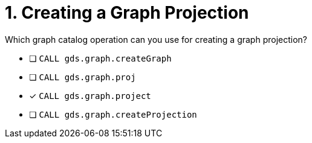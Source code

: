 [.question]
= 1. Creating a Graph Projection

Which graph catalog operation can you use for creating a graph projection?

* [ ] `CALL gds.graph.createGraph`
* [ ] `CALL gds.graph.proj`
* [x] `CALL gds.graph.project`
* [ ] `CALL gds.graph.createProjection`

//[TIP] - not really much of a type here.....did you read?
//====
//This Cypher clause is typically used to return data to the client using a RETURN clause.
//====